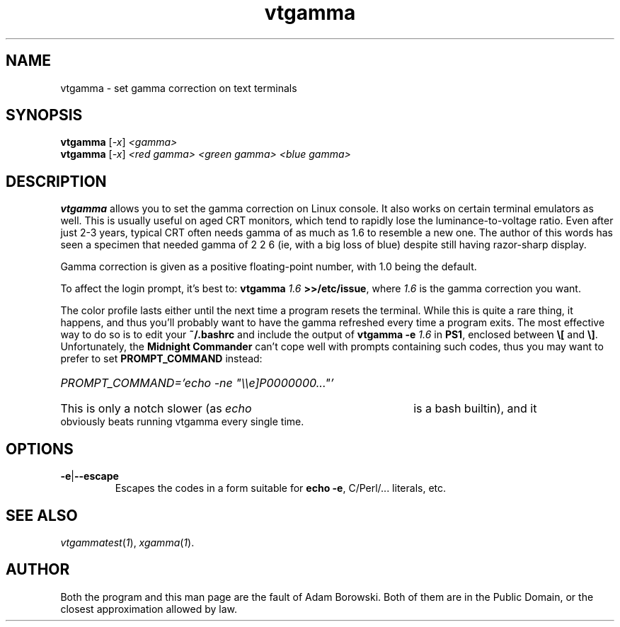 .TH vtgamma 1 2006-07-10 Debian "Linux console"
.SH NAME
vtgamma \- set gamma correction on text terminals
.SH SYNOPSIS
.B vtgamma
.RI [ -x ] " <gamma>"
.br
.B vtgamma
.RI [ -x ] " <red gamma> <green gamma> <blue gamma>"
.SH DESCRIPTION
.B vtgamma
allows you to set the gamma correction on Linux console.  It also works on
certain terminal emulators as well.  This is usually useful on aged CRT
monitors, which tend to rapidly lose the luminance-to-voltage ratio.  Even
after just 2-3 years, typical CRT often needs gamma of as much as 1.6 to
resemble a new one.  The author of this words has seen a specimen that
needed gamma of 2 2 6 (ie, with a big loss of blue) despite still having
razor-sharp display.

Gamma correction is given as a positive floating-point number, with 1.0 being
the default.

.RB "To affect the login prompt, it's best to: " "vtgamma"
.I 1.6
.BR ">>/etc/issue" ", where "
.IR 1.6 " is the gamma correction you want."

The color profile lasts either until the next time a program resets the terminal.
While this is quite a rare thing, it happens, and thus you'll probably want to
have the gamma refreshed every time a program exits.  The most effective way to
do so is to edit your
.B ~/.bashrc
and include the output of
.BI "vtgamma -e " 1.6
.RB "in " PS1 ", enclosed between " \(rs[ " and " \(rs] "."
.RB "Unfortunately, the " "Midnight Commander" " can't cope well with prompts"
containing such codes, thus you may want to prefer to set
.B PROMPT_COMMAND
instead:
.br
.HP
.I PROMPT_COMMAND='echo -ne \(dq\(rs\(rse]P0000000...\(dq'
.HP 0
This is only a notch slower (as
.I echo
is a bash builtin), and it obviously beats running vtgamma every single time.
.SH OPTIONS
.TP
.BR -e | --escape
Escapes the codes in a form suitable for
.BR "echo -e" ","
C/Perl/... literals, etc.
.SH "SEE ALSO"
.IR vtgammatest ( 1 "), " xgamma ( 1 ).
.SH AUTHOR
Both the program and this man page are the fault of Adam Borowski.  Both of
them are in the Public Domain, or the closest approximation allowed by law.
